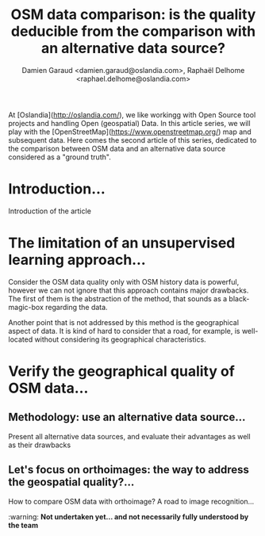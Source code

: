 #+TITLE: OSM data comparison: is the quality deducible from the comparison with an alternative data source?
#+AUTHOR: Damien Garaud <damien.garaud@oslandia.com>, Raphaël Delhome <raphael.delhome@oslandia.com>

# Common introduction for articles of the OSM-data-quality series
At [Oslandia](http://oslandia.com/), we like workingg with Open Source tool
projects and handling Open (geospatial) Data. In this article series, we will
play with the [OpenStreetMap](https://www.openstreetmap.org/) map and
subsequent data. Here comes the second article of this series, dedicated to the
comparison between OSM data and an alternative data source considered as a
"ground truth".

* Introduction...

Introduction of the article


* The limitation of an unsupervised learning approach...

Consider the OSM data quality only with OSM history data is powerful, however
we can not ignore that this approach contains major drawbacks. The first of
them is the abstraction of the method, that sounds as a black-magic-box
regarding the data.

Another point that is not addressed by this method is the geographical aspect
of data. It is kind of hard to consider that a road, for example, is
well-located without considering its geographical characteristics.

* Verify the geographical quality of OSM data...

** Methodology: use an alternative data source...

Present all alternative data sources, and evaluate their advantages as well as
their drawbacks

** Let's focus on orthoimages: the way to address the geospatial quality?...

How to compare OSM data with orthoimage? A road to image recognition...

:warning: ***Not undertaken yet... and not necessarily fully understood by the team***
